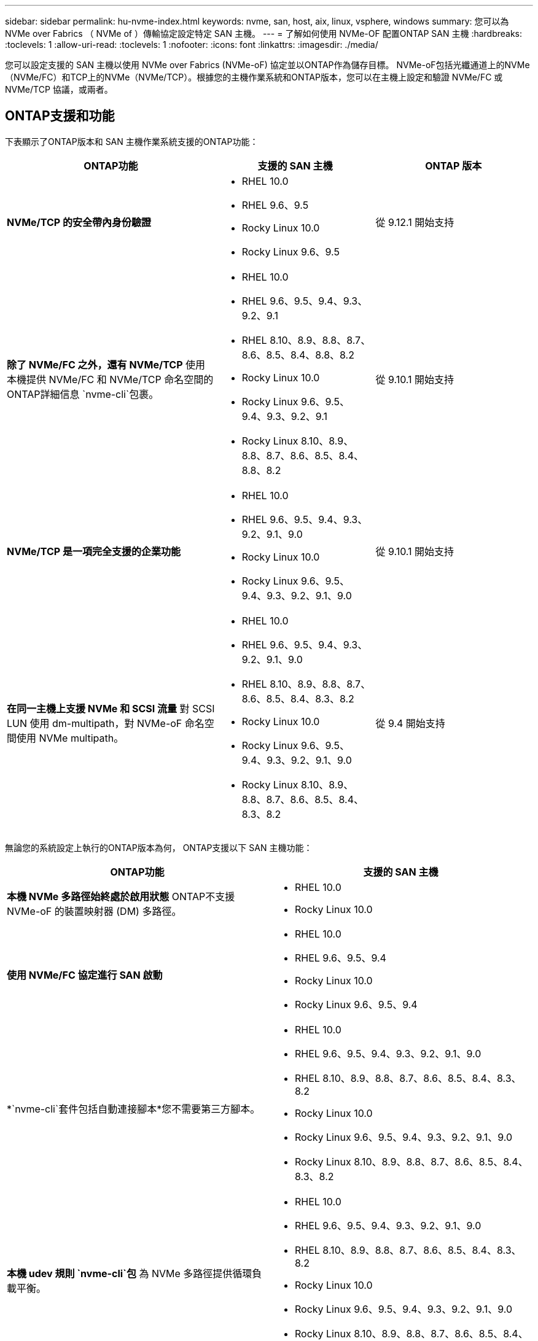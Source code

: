 ---
sidebar: sidebar 
permalink: hu-nvme-index.html 
keywords: nvme, san, host, aix, linux, vsphere, windows 
summary: 您可以為 NVMe over Fabrics （ NVMe of ）傳輸協定設定特定 SAN 主機。 
---
= 了解如何使用 NVMe-OF 配置ONTAP SAN 主機
:hardbreaks:
:toclevels: 1
:allow-uri-read: 
:toclevels: 1
:nofooter: 
:icons: font
:linkattrs: 
:imagesdir: ./media/


[role="lead"]
您可以設定支援的 SAN 主機以使用 NVMe over Fabrics (NVMe-oF) 協定並以ONTAP作為儲存目標。 NVMe-oF包括光纖通道上的NVMe（NVMe/FC）和TCP上的NVMe（NVMe/TCP）。根據您的主機作業系統和ONTAP版本，您可以在主機上設定和驗證 NVMe/FC 或 NVMe/TCP 協議，或兩者。



== ONTAP支援和功能

下表顯示了ONTAP版本和 SAN 主機作業系統支援的ONTAP功能：

[cols="40,30,30"]
|===
| ONTAP功能 | 支援的 SAN 主機 | ONTAP 版本 


| *NVMe/TCP 的安全帶內身份驗證*  a| 
* RHEL 10.0
* RHEL 9.6、9.5
* Rocky Linux 10.0
* Rocky Linux 9.6、9.5

| 從 9.12.1 開始支持 


| *除了 NVMe/FC 之外，還有 NVMe/TCP* 使用本機提供 NVMe/FC 和 NVMe/TCP 命名空間的ONTAP詳細信息 `nvme-cli`包裹。  a| 
* RHEL 10.0
* RHEL 9.6、9.5、9.4、9.3、9.2、9.1
* RHEL 8.10、8.9、8.8、8.7、8.6、8.5、8.4、8.8、8.2
* Rocky Linux 10.0
* Rocky Linux 9.6、9.5、9.4、9.3、9.2、9.1
* Rocky Linux 8.10、8.9、8.8、8.7、8.6、8.5、8.4、8.8、8.2

| 從 9.10.1 開始支持 


| *NVMe/TCP 是一項完全支援的企業功能*  a| 
* RHEL 10.0
* RHEL 9.6、9.5、9.4、9.3、9.2、9.1、9.0
* Rocky Linux 10.0
* Rocky Linux 9.6、9.5、9.4、9.3、9.2、9.1、9.0

| 從 9.10.1 開始支持 


| *在同一主機上支援 NVMe 和 SCSI 流量* 對 SCSI LUN 使用 dm-multipath，對 NVMe-oF 命名空間使用 NVMe multipath。  a| 
* RHEL 10.0
* RHEL 9.6、9.5、9.4、9.3、9.2、9.1、9.0
* RHEL 8.10、8.9、8.8、8.7、8.6、8.5、8.4、8.3、8.2
* Rocky Linux 10.0
* Rocky Linux 9.6、9.5、9.4、9.3、9.2、9.1、9.0
* Rocky Linux 8.10、8.9、8.8、8.7、8.6、8.5、8.4、8.3、8.2

| 從 9.4 開始支持 
|===
無論您的系統設定上執行的ONTAP版本為何， ONTAP支援以下 SAN 主機功能：

[cols="50,50"]
|===
| ONTAP功能 | 支援的 SAN 主機 


| *本機 NVMe 多路徑始終處於啟用狀態* ONTAP不支援 NVMe-oF 的裝置映射器 (DM) 多路徑。  a| 
* RHEL 10.0
* Rocky Linux 10.0




| *使用 NVMe/FC 協定進行 SAN 啟動*  a| 
* RHEL 10.0
* RHEL 9.6、9.5、9.4
* Rocky Linux 10.0
* Rocky Linux 9.6、9.5、9.4




| *`nvme-cli`套件包括自動連接腳本*您不需要第三方腳本。  a| 
* RHEL 10.0
* RHEL 9.6、9.5、9.4、9.3、9.2、9.1、9.0
* RHEL 8.10、8.9、8.8、8.7、8.6、8.5、8.4、8.3、8.2
* Rocky Linux 10.0
* Rocky Linux 9.6、9.5、9.4、9.3、9.2、9.1、9.0
* Rocky Linux 8.10、8.9、8.8、8.7、8.6、8.5、8.4、8.3、8.2




| *本機 udev 規則 `nvme-cli`包* 為 NVMe 多路徑提供循環負載平衡。  a| 
* RHEL 10.0
* RHEL 9.6、9.5、9.4、9.3、9.2、9.1、9.0
* RHEL 8.10、8.9、8.8、8.7、8.6、8.5、8.4、8.3、8.2
* Rocky Linux 10.0
* Rocky Linux 9.6、9.5、9.4、9.3、9.2、9.1、9.0
* Rocky Linux 8.10、8.9、8.8、8.7、8.6、8.5、8.4、8.3、8.2




| *NVMe 命名空間的核心 NVMe 多路徑* ONTAP預設為啟用此功能；您無需變更任何設定。  a| 
* RHEL 9.6、9.5、9.4、9.3、9.2、9.1、9.0
* Rocky Linux 9.6、9.5、9.4、9.3、9.2、9.1、9.0


|===

NOTE: 有關受支援配置的詳細信息，請參閱link:https://mysupport.netapp.com/matrix/["互通性對照表工具"^]。

.相關資訊
* link:https://www.netapp.com/pdf.html?item=/media/10681-tr4684pdf.pdf["NetApp知識庫：了解 NVMe-oF"^] 。

